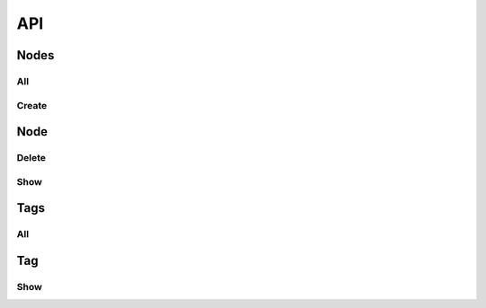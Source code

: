 API
===

Nodes
-----

All
^^^

.. automethod:: janus.app.nodes.Nodes.get

Create
^^^^^^

.. automethod:: janus.app.nodes.Nodes.post

Node
----

Delete
^^^^^^

.. automethod:: janus.app.node.Node.delete

Show
^^^^

.. automethod:: janus.app.node.Node.get

Tags
----

All
^^^

.. automethod:: janus.app.tags.Tags.get

Tag
---

Show
^^^^

.. automethod:: janus.app.tag.Tag.get
